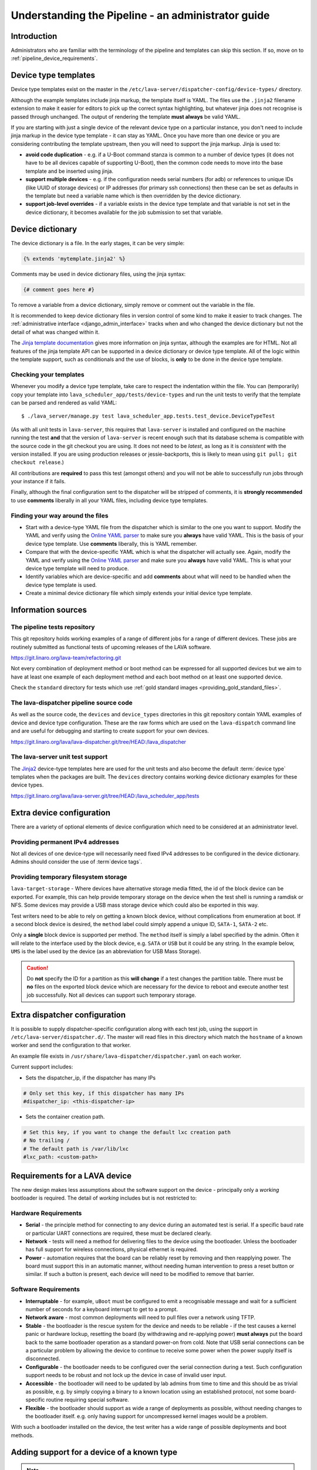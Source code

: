 .. index:: administrator guide

.. _admin_introduction:

Understanding the Pipeline - an administrator guide
###################################################

Introduction
************

Administrators who are familiar with the terminology of the pipeline and
templates can skip this section. If so, move on to
:ref:`pipeline_device_requirements`.

.. index:: templates

.. _device_type_templates:

Device type templates
*********************

Device type templates exist on the master in the
``/etc/lava-server/dispatcher-config/device-types/`` directory.

Although the example templates include jinja markup, the template itself is
YAML. The files use the ``.jinja2`` filename extension to make it easier for
editors to pick up the correct syntax highlighting, but whatever jinja does not
recognise is passed through unchanged. The output of rendering the template
**must always** be valid YAML.

If you are starting with just a single device of the relevant device type on a
particular instance, you don't need to include jinja markup in the device type
template - it can stay as YAML. Once you have more than one device or you are
considering contributing the template upstream, then you will need to support
the jinja markup. Jinja is used to:

* **avoid code duplication** - e.g. if a U-Boot command stanza is common to a
  number of device types (it does not have to be all devices capable of
  supporting U-Boot), then the common code needs to move into the base template
  and be inserted using jinja.

* **support multiple devices** - e.g. if the configuration needs serial numbers
  (for adb) or references to unique IDs (like UUID of storage devices) or IP
  addresses (for primary ssh connections) then these can be set as defaults in
  the template but need a variable name which is then overridden by the device
  dictionary.

* **support job-level overrides** - if a variable exists in the device type
  template and that variable is not set in the device dictionary, it becomes
  available for the job submission to set that variable.

.. _admin_device_dictionary:

Device dictionary
*****************

The device dictionary is a file. In the early stages, it can be very simple:

.. code-block:: jinja

 {% extends 'mytemplate.jinja2' %}

Comments may be used in device dictionary files, using the jinja syntax:

.. code-block:: jinja

 {# comment goes here #}

To remove a variable from a device dictionary, simply remove or comment out the
variable in the file.

It is recommended to keep device dictionary files in version control of some
kind to make it easier to track changes. The :ref:`administrative interface
<django_admin_interface>` tracks when and who changed the device dictionary but
not the detail of what was changed within it.

.. seealso:: :ref:`updating_device_dictionary_using_xmlrpc` and
   :ref:`updating_device_dictionary_on_command_line` for information on how to
   use the new file to update the device dictionary. (Needs superuser
   permissions on that instance.)

The `Jinja template documentation
<http://jinja.pocoo.org/docs/dev/templates/>`_ gives more information on jinja
syntax, although the examples are for HTML. Not all features of the jinja
template API can be supported in a device dictionary or device type template.
All of the logic within the template support, such as conditionals and the use
of blocks, is **only** to be done in the device type template.

.. _checking_templates:

Checking your templates
=======================

Whenever you modify a device type template, take care to respect the
indentation within the file. You can (temporarily) copy your template into
``lava_scheduler_app/tests/device-types`` and run the unit tests to verify that
the template can be parsed and rendered as valid YAML::

 $ ./lava_server/manage.py test lava_scheduler_app.tests.test_device.DeviceTypeTest

(As with all unit tests in ``lava-server``, this requires that ``lava-server``
is installed and configured on the machine running the test **and** that the
version of ``lava-server`` is recent enough such that its database schema is
compatible with the source code in the git checkout you are using. It does not
need to be `latest`, as long as it is `consistent` with the version installed.
If you are using production releases or jessie-backports, this is likely to
mean using ``git pull; git checkout release``.)

All contributions are **required** to pass this test (amongst others) and you
will not be able to successfully run jobs through your instance if it fails.

Finally, although the final configuration sent to the dispatcher will be
stripped of comments, it is **strongly recommended** to use **comments**
liberally in all your YAML files, including device type templates.

.. seealso:: :ref:`developer_jinja2_support` and
   :ref:`testing_templates_dictionaries`

Finding your way around the files
=================================

* Start with a device-type YAML file from the dispatcher which is similar to
  the one you want to support. Modify the YAML and verify using the `Online
  YAML parser <http://yaml-online-parser.appspot.com/?yaml=&type=json>`_ to
  make sure you **always** have valid YAML. This is the basis of your device
  type template. Use **comments** liberally, this is YAML remember.

* Compare that with the device-specific YAML which is what the dispatcher will
  actually see. Again, modify the YAML and verify using the `Online YAML parser
  <http://yaml-online-parser.appspot.com/?yaml=&type=json>`_ and make sure you
  **always** have valid YAML. This is what your device type template will need
  to produce.

* Identify variables which are device-specific and add **comments** about what
  will need to be handled when the device type template is used.

* Create a minimal device dictionary file which simply extends your initial
  device type template.

Information sources
*******************

The pipeline tests repository
=============================

This git repository holds working examples of a range of different jobs for a
range of different devices. These jobs are routinely submitted as functional
tests of upcoming releases of the LAVA software.

https://git.linaro.org/lava-team/refactoring.git

Not every combination of deployment method or boot method can be expressed for
all supported devices but we aim to have at least one example of each
deployment method and each boot method on at least one supported device.

Check the ``standard`` directory for tests which use
:ref:`gold standard images <providing_gold_standard_files>`.

The lava-dispatcher pipeline source code
========================================

As well as the source code, the ``devices`` and ``device_types`` directories in
this git repository contain YAML examples of device and device type
configuration. These are the raw forms which are used on the ``lava-dispatch``
command line and are useful for debugging and starting to create support for
your own devices.

https://git.linaro.org/lava/lava-dispatcher.git/tree/HEAD:/lava_dispatcher

The lava-server unit test support
=================================

The `Jinja2`_ device-type templates here are used for the unit tests and also
become the default :term:`device type` templates when the packages are built.
The ``devices`` directory contains working device dictionary examples for these
device types.

https://git.linaro.org/lava/lava-server.git/tree/HEAD:/lava_scheduler_app/tests

.. _extra_device_configuration:

Extra device configuration
**************************

There are a variety of optional elements of device configuration which need to
be considered at an administrator level.

.. seealso:: :ref:`device_dictionary_exported_parameters` and
   :ref:`test_device_info`

Providing permanent IPv4 addresses
==================================

Not all devices of one device-type will necessarily need fixed IPv4 addresses
to be configured in the device dictionary. Admins should consider the use of
:term`device tags`.

Providing temporary filesystem storage
======================================

``lava-target-storage`` - Where devices have alternative storage media
fitted, the id of the block device can be exported. For example, this can help
provide temporary storage on the device when the test shell is running a
ramdisk or NFS. Some devices may provide a USB mass storage device which could
also be exported in this way.

Test writers need to be able to rely on getting a known block device, without
complications from enumeration at boot. If a second block device is desired,
the ``method`` label could simply append a unique ID, ``SATA-1``, ``SATA-2``
etc.

Only a **single** block device is supported per method. The ``method`` itself
is simply a label specified by the admin. Often it will relate to the interface
used by the block device, e.g. ``SATA`` or ``USB`` but it could be any string.
In the example below, ``UMS`` is the label used by the device (as an
abbreviation for USB Mass Storage).

.. caution:: Do **not** specify the ID for a partition as this **will change**
   if a test changes the partition table. There must be **no** files on the
   exported block device which are necessary for the device to reboot and
   execute another test job successfully. Not all devices can support such
   temporary storage.

.. _dispatcher_configuration:

Extra dispatcher configuration
******************************

It is possible to supply dispatcher-specific configuration along with each test
job, using the support in ``/etc/lava-server/dispatcher.d/``. The master will
read files in this directory which match the ``hostname`` of a known worker and
send the configuration to that worker.

An example file exists in ``/usr/share/lava-dispatcher/dispatcher.yaml`` on
each worker.

Current support includes:

* Sets the dispatcher_ip, if the dispatcher has many IPs

.. code-block:: yaml

 # Only set this key, if this dispatcher has many IPs
 #dispatcher_ip: <this-dispatcher-ip>

* Sets the container creation path.

.. code-block:: yaml

 # Set this key, if you want to change the default lxc creation path
 # No trailing /
 # The default path is /var/lib/lxc
 #lxc_path: <custom-path>

.. seealso:: :ref:`keep_dispatcher_dumb`

.. index:: pipeline device requirements

.. _pipeline_device_requirements:

Requirements for a LAVA device
******************************

The new design makes less assumptions about the software support on the device
- principally only a *working* bootloader is required. The detail of *working*
includes but is not restricted to:

Hardware Requirements
=====================

* **Serial** - the principle method for connecting to any device during an
  automated test is serial. If a specific baud rate or particular UART
  connections are required, these must be declared clearly.

* **Network** - tests will need a method for delivering files to the device
  using the bootloader. Unless the bootloader has full support for wireless
  connections, physical ethernet is required.

* **Power** - automation requires that the board can be reliably reset by
  removing and then reapplying power. The board must support this in an
  automatic manner, without needing human intervention to press a reset button
  or similar. If such a button is present, each device will need to be modified
  to remove that barrier.

Software Requirements
=====================

* **Interruptable** - for example, ``uBoot`` must be configured to emit a
  recognisable message and wait for a sufficient number of seconds for a
  keyboard interrupt to get to a prompt.

* **Network aware** - most common deployments will need to pull files
  over a network using TFTP.

* **Stable** - the bootloader is the rescue system for the device and needs to
  be reliable - if the test causes a kernel panic or hardware lockup, resetting
  the board (by withdrawing and re-applying power) **must always** put the
  board back to the same bootloader operation as a standard power-on from cold.
  Note that USB serial connections can be a particular problem by allowing the
  device to continue to receive some power when the power supply itself is
  disconnected.

* **Configurable** - the bootloader needs to be configured over the serial
  connection during a test. Such configuration support needs to be robust and
  not lock up the device in case of invalid user input.

* **Accessible** - the bootloader will need to be updated by lab admins from
  time to time and this should be as trivial as possible, e.g. by simply
  copying a binary to a known location using an established protocol, not some
  board-specific routine requiring special software.

* **Flexible** - the bootloader should support as wide a range of deployments
  as possible, without needing changes to the bootloader itself. e.g. only
  having support for uncompressed kernel images would be a problem.

With such a bootloader installed on the device, the test writer has a wide
range of possible deployments and boot methods.

.. seealso:: :ref:`Device requirements for integration <device_requirements>`

.. index:: pipeline support for devices of known type

.. _adding_known_device:

Adding support for a device of a known type
*******************************************

.. note:: Not all devices supported by the old dispatcher are currently
   supported in the pipeline. The configuration for the old dispatcher is very
   different to pipeline support - the intrinsic data of load addresses and
   ports remains but the layout has changed.

.. seealso:: :ref:`migrating_known_device_example`

A known device type for the pipeline means that a template file exists in
:file:`/etc/lava-server/dispatcher-config/device-types/`.

This is a `Jinja2`_ template which is turned into a complete YAML file when a
job needs to run on the device using settings in the :term:`device dictionary`.
Initially, you can work with a static YAML file and deal with how to use the
template and the dictionary later.

If this is the first device you are adding to this instance or the first device
using a new remote worker, this will need to be configured first. The
:term:`device type` and a Device entry using that type will need to be created
in the database. Once the device dictionary is working, the device can be
marked as a pipeline device in the admin interface. See
:ref:`create_entry_known_type`.

.. _Jinja2: http://jinja.pocoo.org/docs/dev/

.. _obtain_known_device_config:

Obtaining configuration of a known device
*****************************************

The simplest way to start is to download the working configuration of a device
of the same known device type using `XML-RPC
<https://staging.validation.linaro.org/api/help/#scheduler.get_pipeline_device_config>`_
or the :command:`lava-tool device-dictionary` command, see
:manpage:`lava-tool (1)`. This will (by default) write a new file in the
current working directory containing the configuration.

This YAML file will then need some tweaks for your local setup. e.g. these
values will differ for every local LAVA instance.

.. code-block:: yaml

 commands:
    connect: telnet playgroundmaster 7018
    hard_reset: /usr/bin/pduclient --daemon services --hostname pdu09 --command reboot --port 04
    power_off: /usr/bin/pduclient --daemon services --hostname pdu09 --command off --port 04
    power_on: /usr/bin/pduclient --daemon services --hostname pdu09 --command on --port 04

.. seealso:: :ref:`power_commands`

These values are similar to the existing dispatcher configuration and those
values can be transferred directly into the new structure.

With this local YAML file, you can now run pipeline jobs on that device **but
only from the lava-dispatch command line**::

 $ sudo lava-dispatch --target ./bbb01.yaml bbb-ramdisk.yaml --output-dir=/tmp/test/

.. note:: unlike the current dispatcher, the pipeline dispatcher takes a
   complete YAML file, with path, as the target. There is no default location
   for this file - in routine usage, the dispatcher has no permanent
   configuration for any pipeline device - the YAML is delivered to the
   dispatcher at the start of each job, generated from the :term:`device
   dictionary` and the template.

A sample pipeline testjob definition can be downloaded from the same instance
as you obtained the device configuration.

:command:`lava-tool` can also compare the device configuration YAML files using
the ``compare_device_conf`` option (see also :ref:`create_device_dictionary`.)
The output is a unified diff of the two YAML files::

 $ lava-tool compare-device-conf ./black02.yaml ./pipeline/devices/black01.yaml
 --- /home/neil/black02.yaml
 +++ /home/neil/pipeline/devices/black01.yaml

 @@ -1,5 +1,5 @@

  commands:
 -    connect: telnet localhost 6001
 +    connect: telnet localhost 6000

  device_type: beaglebone-black


The unified diff can also be piped to :command:`wdiff -d` to show as a word
diff::

 lava-tool compare-device-conf ./black02.yaml ./pipeline/devices/black01.yaml|wdiff -d

 [--- /home/neil/black02.yaml-]
 {+++ /home/neil/pipeline/devices/black01.yaml+}

 @@ -1,5 +1,5 @@

 commands:
     connect: telnet localhost [-6001-] {+6000+}

 device_type: beaglebone-black

.. note:: Unlike the current dispatcher, the pipeline does **not** care about
   the ``hostname`` of the device, the name of the file is unrelated and
   nothing about the job needs to know anything about the hostname (the
   :ref:`multinode_api` has support for making this information available to
   the test cases via the scheduler).

.. _create_entry_known_type:

Creating a new device entry for a known device type
***************************************************

If this device does not already exist in the database of the instance, it will
need to be created by the admins. This step is similar to how devices were
added to the database with the current dispatcher:

* Login to the Adminstration interface for the instance
* Click on Lava_Scheduler_App

If there are no devices of this device type in the instance, check that the
device type exists and create it if not. Don't worry about a health check at
this stage. (pipeline device health checks will follow in time.)

Create the device using the device type and ensure that the device has the
:command:`Pipeline device?` field checked. Pipeline devices need the worker
hostname to be set manually in the database, ensure this is correct, then save
the changes.

.. _create_device_dictionary:

Creating a device dictionary for the device
*******************************************

.. seealso:: :ref:`updating_device_dictionary` to add a device dictionary to
   a new pipeline device.

Existing devices
================

Export the device dictionary of existing devices in the original ``jinja2``
syntax, ready for modification.

The local YAML file downloaded using :command:`get-pipeline-device-config`,
whether XML-RPC or :file:`lava-tool` is the result of combining a device
dictionary and the Jinja2 template. To be able to submit and schedule jobs on
the device, the values from your modified file need to be entered into the
database of the instance you want to use to schedule the jobs. These values are
stored as a :term:`device dictionary`.

Compare with the existing device dictionary for the device. (If you do not have
access, ask the admins for an export of the dictionary)::

 $ lava-tool device-dictionary SERVER HOSTNAME --export > file.jinja2

.. note:: the device dictionary can have a variety of values, according to the
   support available in the template specified in the **extends** setting.
   There is no mention of the hostname within the exported dictionary.

Now modify the dictionary (`Jinja2 child template`_ format) to set the values required::

 {% extends 'beaglebone-black.jinja2' %}
 {% set power_off_command = '/usr/bin/pduclient --daemon services --hostname pdu09 --command off --port 04' %}
 {% set hard_reset_command = '/usr/bin/pduclient --daemon services --hostname pdu09 --command reboot --port 04' %}
 {% set connection_list = [‘uart0’] %}
 {% set connection_commands = {‘uart0’: ‘telnet playgroundmaster 7018’} %}
 {% set connection_tags = {‘uart0’: [‘primary’, 'telnet']} %}
 {% set power_on_command = '/usr/bin/pduclient --daemon services --hostname pdu09 --command on --port 04' %}

.. warning:: LAVA does not preserve history of a device dictionary, it is
   recommended that the files used to create the dictionaries are kept under
   version control.

.. _Jinja2 child template: http://jinja.pocoo.org/docs/dev/templates/#child-template

.. seealso:: :ref:`updating_device_dictionary`

.. _viewing_device_dictionary_content:

Viewing current device dictionary content
=========================================

The admin interface displays the current device dictionary contents in the
Advanced Properties drop-down section of the Device detail view. e.g. for a
device called ``kvm01``, the URL in the admin interface would be
``/admin/lava_scheduler_app/device/kvm01/``, click Show on the Advanced
Properties section.

The Advanced Properties includes the device description and the device tags as
well as showing both the YAML formatting as it will be sent to the dispatcher
and the Jinja2 formatting used to update the device dictionary.

.. note:: The device dictionary is **not** editable in the Django admin
   interface due to constraints of the key value store and the django admin
   forms. The device configuration for pipeline devices is managed using
   external files, allowing version control of the device configuration.

.. index:: device dictionary update

.. _updating_device_dictionary:

Updating a device dictionary
****************************

The populated dictionary now needs to be updated on the filesystem of the
instance.

All operations to update a device dictionary need to be done by a superuser.
The specified device must already exist in the database **and** be marked as a
pipeline device for the dictionary to be active -

.. seealso:: :ref:`create_entry_known_type`

* :ref:`updating_device_dictionary_with_lava_tool`
* :ref:`updating_device_dictionary_using_xmlrpc`
* :ref:`updating_device_dictionary_on_command_line`

.. _updating_device_dictionary_with_lava_tool:

Using lava-tool
===============

.. note:: Ensure you update to the latest version of
   :ref:`lava_tool <lava_tool>` (>= 0.23) to use
   the ``device-dictionary`` ``--update`` and ``--export``
   functions as superuser.

::

 $ lava-tool device-dictionary SERVER HOSTNAME --export > file.jinja2
 Please enter password for encrypted keyring:

The filename and extension are completely arbitrary but you may find that your
preferred editor has highlighting support for jinja2. The contents of the file
can be something like:

.. code-block:: jinja

 {% extends 'beaglebone-black.jinja2' %}
 {% set power_off_command = '/usr/bin/pduclient --daemon localhost --hostname pdu01 --command off --port 12' %}
 {% set hard_reset_command = '/usr/bin/pduclient --daemon localhost --hostname pdu01 --command reboot --port 12' %}
 {% set connection_command = 'telnet dispatcher01 7001' %}
 {% set power_on_command = '/usr/bin/pduclient --daemon localhost --hostname pdu01 --command on --port 12' %}

Make changes within the `Jinja2 child template`_ syntax and then ``lava-tool``
can be used to update a new device dictionary (replacing the previous device
dictionary)::

 $ lava-tool device-dictionary SERVER HOSTNAME --update file.jinja2
 Please enter password for encrypted keyring:
 Device dictionary updated for black01

.. _updating_device_dictionary_using_xmlrpc:

Using XML-RPC
=============

Superusers can use ``import_device_dictionary`` to update a Jinja2 string for a
specified Device hostname:

.. code-block:: python

  import xmlrpclib
  username = "USERNAME"
  token = "TOKEN_STRING"
  hostname = "HOSTNAME"
  protocol = "PROTOCOL"  # http or preferably https
  server = xmlrpclib.ServerProxy("%s://%s:%s@%s/RPC2" % (protocol, username, token, hostname))
  server.scheduler.import_device_dictionary(device_hostname, jinja_string)

If the dictionary did not exist for this hostname, it will be created. The
XML-RPC call will return::

 Adding new device dictionary for black01

The dictionary is then updated. If the file is valid, the XML-RPC call will
return::

 Device dictionary updated for black01

Superusers can also export the existing jinja2 device information using
``export_device_dictionary`` for a known device hostname. This output can then
be edited and used to update the device dictionary information.

.. _updating_device_dictionary_on_command_line:

Using the command line
======================

The device dictionary exists as a ``jinja2`` file in
``/etc/lava-server/dispatcher-config/devices`` and can be updated by admins
with the necessary access.
